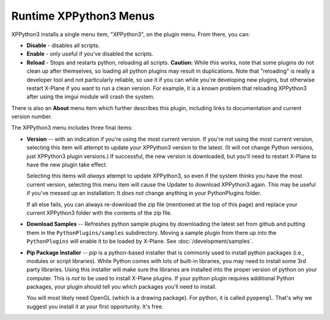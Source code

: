 Runtime XPPython3 Menus
=======================

XPPython3 installs a single menu item, "XPPython3", on the plugin menu. From there, you can:

* **Disable** - disables all scripts.
* **Enable** - only useful if you've disabled the scripts.
* **Reload** - Stops and restarts python, reloading all scripts. **Caution:** While this works, note that some
  plugins do not clean up after themselves, so loading all python plugins may result in duplications. Note
  that "reloading" is really a developer tool and not particularly reliable, so use it if you can while
  you're developing new plugins, but otherwise restart X-Plane if you want to run a clean version. For example,
  it is a known problem that reloading XPPython3 after using the imgui module will crash the system.

There is also an **About** menu item which further describes this plugin, including links to documentation
and current version number.

The XPPython3 menu includes three final items:

* **Version** -- with an indication if you're using the most current version. If you're not using the
  most current version, selecting this item will attempt to update your XPPython3 version to the latest.
  (It will not change Python versions, just XPPython3 plugin versions.) If successful, the new version
  is downloaded, but you'll need to restart X-Plane to have the new plugin take effect.

  Selecting this items will *always* attempt to update XPPython3, so even if the system thinks you have
  the most current version, selecting this menu item will cause the Updater to download XPPython3 again.
  This may be useful if you've messed up an installation: It *does not* change anything in your PythonPlugins
  folder.

  If all else fails, you can always re-download the zip file (mentioned at the top of this page) and replace
  your current XPPython3 folder with the contents of the zip file.
  
* **Download Samples** -- Refreshes python sample plugins by downloading the latest set from github and
  putting them in the ``PythonPlugins/samples`` subdirectory. Moving a sample plugin from there up into
  the ``PythonPlugins`` will enable it to be loaded by X-Plane. See :doc:`/development/samples`.
  
* **Pip Package Installer** -- *pip* is a python-based installer that is commonly used to install
  python packages (i.e., modules or script libraries). While Python comes with lots of built-in libraries,
  you may need to install some 3rd party libraries. Using this installer will make sure the
  libraries are installed into the proper version of python on your computer. This is *not* to be used
  to install X-Plane plugins. If your python plugin requires additional Python packages, your plugin should
  tell you which packages you'll need to install.

  You will most likely need OpenGL (which is a drawing package). For python, it is called ``pyopengl``. That's
  why we suggest you install it at your first opportunity. It's free.
